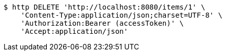 [source,bash]
----
$ http DELETE 'http://localhost:8080/items/1' \
    'Content-Type:application/json;charset=UTF-8' \
    'Authorization:Bearer (accessToken)' \
    'Accept:application/json'
----
